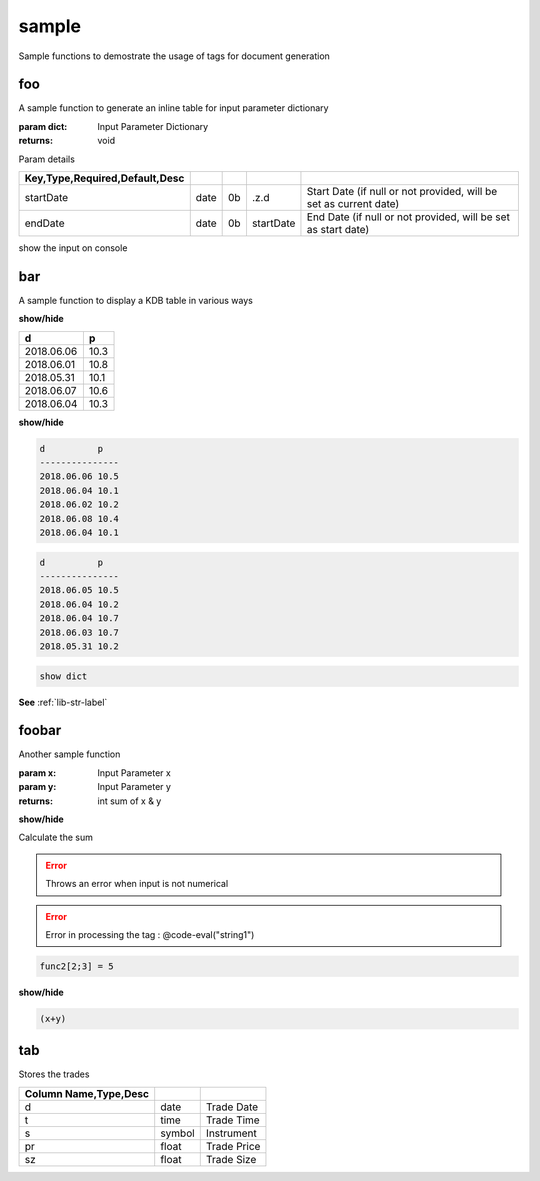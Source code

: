 
.. _example-sample-label:

======
sample
======

Sample functions to demostrate the usage of tags for document generation

.. index:: example;sample


.. _example-sample-foo-label:


foo
~~~

A sample function to generate an inline table for input parameter dictionary

:param dict: Input Parameter Dictionary

:returns: void

Param details


.. csv-table:: 
   :escape: '
   :delim: |
   :widths: auto
   :header: Key,Type,Required,Default,Desc


   startDate|date|0b|.z.d|Start Date (if null or not provided, will be set as current date)
   endDate|date|0b|startDate|End Date (if null or not provided, will be set as start date)

show the input on console

.. _example-sample-bar-label:


bar
~~~

A sample function to display a KDB table in various ways

.. container:: toggle

    .. container:: header

        **show/hide**
    
    .. csv-table:: 
       :escape: '
       :widths: auto
       :header: d,p
    
       2018.06.06,10.3
       2018.06.01,10.8
       2018.05.31,10.1
       2018.06.07,10.6
       2018.06.04,10.3
.. container:: toggle

    .. container:: header

        **show/hide**
    
    
    .. code-block:: R
    
    
    
        d          p   
        ---------------
        2018.06.06 10.5
        2018.06.04 10.1
        2018.06.02 10.2
        2018.06.08 10.4
        2018.06.04 10.1
        
    

.. code-block:: R



    d          p   
    ---------------
    2018.06.05 10.5
    2018.06.04 10.2
    2018.06.04 10.7
    2018.06.03 10.7
    2018.05.31 10.2
    


.. code-block:: R



    show dict

**See** :ref:`lib-str-label`

.. _example-sample-foobar-label:


foobar
~~~~~~

Another sample function

:param x: Input Parameter x
:param y: Input Parameter y

:returns: int sum of x & y

.. container:: toggle

    .. container:: header

        **show/hide**
    
    Calculate
    the
    sum

.. todo::

    Change the function name?

.. error::

    Throws an error when input is not numerical
.. error::

    Error in processing the tag : @code-eval("string1")

.. code-block:: R



     func2[2;3] = 5

.. container:: toggle

    .. container:: header

        **show/hide**
    
    .. code-block:: R
    
    
    
        (x+y)

.. _example-sample-tab-label:


tab
~~~

Stores the trades


.. csv-table:: 
   :escape: '
   :delim: |
   :widths: auto
   :header: Column Name,Type,Desc


   d |date |Trade Date
   t |time |Trade Time
   s |symbol|Instrument
   pr|float |Trade Price
   sz|float |Trade Size
